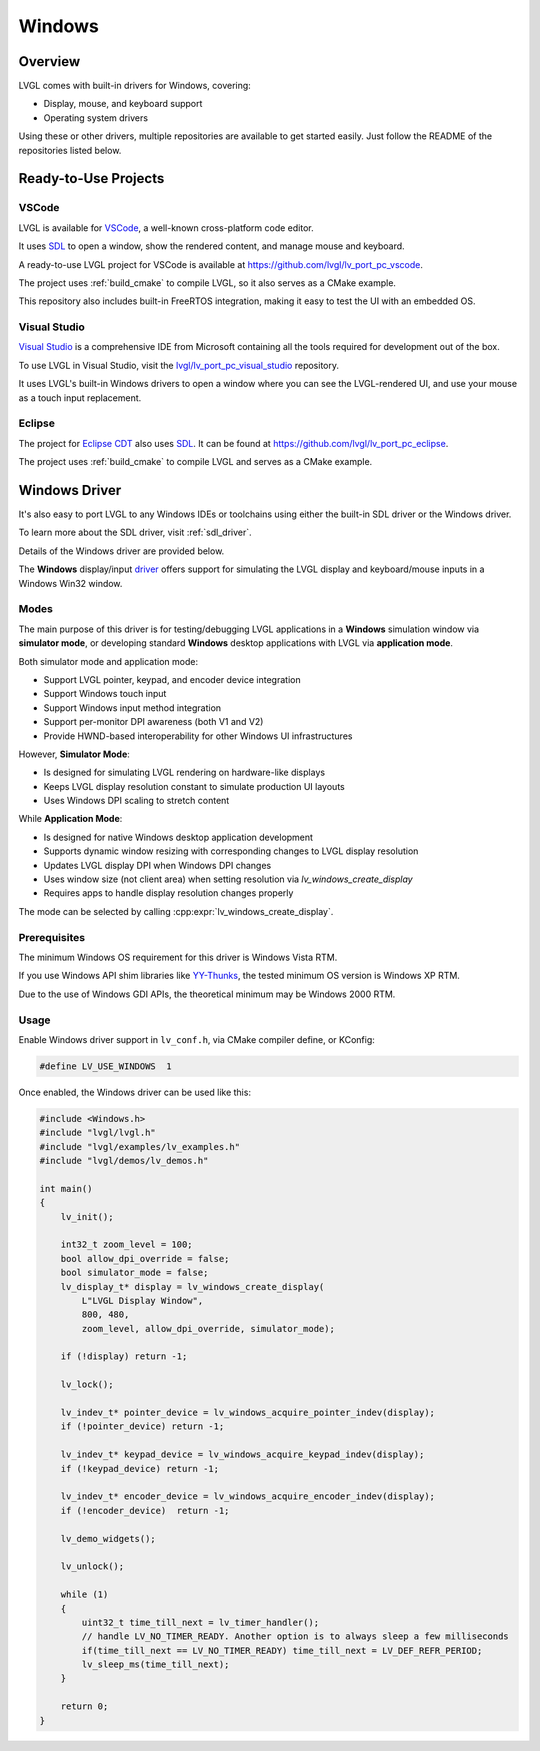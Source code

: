 =======
Windows
=======

Overview
********

LVGL comes with built-in drivers for Windows, covering:

- Display, mouse, and keyboard support
- Operating system drivers

Using these or other drivers, multiple repositories are available to get started easily.
Just follow the README of the repositories listed below.

Ready-to-Use Projects
*********************

VSCode
------

LVGL is available for `VSCode <https://code.visualstudio.com/>`__, a well-known cross-platform code editor.

It uses `SDL <https://www.libsdl.org/>`__ to open a window, show the rendered content, and manage mouse and keyboard.

A ready-to-use LVGL project for VSCode is available at
`https://github.com/lvgl/lv_port_pc_vscode <https://github.com/lvgl/lv_port_pc_vscode>`__.

The project uses :ref:`build_cmake` to compile LVGL, so it also serves as a CMake example.

This repository also includes built-in FreeRTOS integration, making it easy to test the UI
with an embedded OS.

Visual Studio
-------------

`Visual Studio <https://visualstudio.microsoft.com/>`__ is a comprehensive IDE from Microsoft
containing all the tools required for development out of the box.

To use LVGL in Visual Studio, visit the
`lvgl/lv_port_pc_visual_studio <https://github.com/lvgl/lv_port_pc_visual_studio>`__ repository.

It uses LVGL's built-in Windows drivers to open a window where you can see the LVGL-rendered UI,
and use your mouse as a touch input replacement.

Eclipse
-------

The project for `Eclipse CDT <https://projects.eclipse.org/projects/tools.cdt>`__ also uses `SDL <https://www.libsdl.org/>`__.
It can be found at
`https://github.com/lvgl/lv_port_pc_eclipse <https://github.com/lvgl/lv_port_pc_eclipse>`__.

The project uses :ref:`build_cmake` to compile LVGL and serves as a CMake example.

Windows Driver
**************

It's also easy to port LVGL to any Windows IDEs or toolchains using either the built-in SDL driver or
the Windows driver.

To learn more about the SDL driver, visit :ref:`sdl_driver`.

Details of the Windows driver are provided below.

The **Windows** display/input `driver <https://github.com/lvgl/lvgl/src/drivers/windows>`__
offers support for simulating the LVGL display and keyboard/mouse inputs in a Windows Win32 window.

Modes
-----

The main purpose of this driver is for testing/debugging LVGL applications in
a **Windows** simulation window via **simulator mode**, or developing standard **Windows** desktop
applications with LVGL via **application mode**.

Both simulator mode and application mode:

- Support LVGL pointer, keypad, and encoder device integration
- Support Windows touch input
- Support Windows input method integration
- Support per-monitor DPI awareness (both V1 and V2)
- Provide HWND-based interoperability for other Windows UI infrastructures

However, **Simulator Mode**:

- Is designed for simulating LVGL rendering on hardware-like displays
- Keeps LVGL display resolution constant to simulate production UI layouts
- Uses Windows DPI scaling to stretch content

While **Application Mode**:

- Is designed for native Windows desktop application development
- Supports dynamic window resizing with corresponding changes to LVGL display resolution
- Updates LVGL display DPI when Windows DPI changes
- Uses window size (not client area) when setting resolution via `lv_windows_create_display`
- Requires apps to handle display resolution changes properly

The mode can be selected by calling :cpp:expr:`lv_windows_create_display`.

Prerequisites
-------------

The minimum Windows OS requirement for this driver is Windows Vista RTM.

If you use Windows API shim libraries like `YY-Thunks <https://github.com/Chuyu-Team/YY-Thunks>`__,
the tested minimum OS version is Windows XP RTM.

Due to the use of Windows GDI APIs, the theoretical minimum may be Windows 2000 RTM.

Usage
-----

Enable Windows driver support in ``lv_conf.h``, via CMake compiler define, or KConfig:

.. code-block:: c

    #define LV_USE_WINDOWS  1

Once enabled, the Windows driver can be used like this:

.. code-block:: c

    #include <Windows.h>
    #include "lvgl/lvgl.h"
    #include "lvgl/examples/lv_examples.h"
    #include "lvgl/demos/lv_demos.h"

    int main()
    {
        lv_init();

        int32_t zoom_level = 100;
        bool allow_dpi_override = false;
        bool simulator_mode = false;
        lv_display_t* display = lv_windows_create_display(
            L"LVGL Display Window",
            800, 480,
            zoom_level, allow_dpi_override, simulator_mode);

        if (!display) return -1;

        lv_lock();

        lv_indev_t* pointer_device = lv_windows_acquire_pointer_indev(display);
        if (!pointer_device) return -1;

        lv_indev_t* keypad_device = lv_windows_acquire_keypad_indev(display);
        if (!keypad_device) return -1;

        lv_indev_t* encoder_device = lv_windows_acquire_encoder_indev(display);
        if (!encoder_device)  return -1;

        lv_demo_widgets();

        lv_unlock();

        while (1)
        {
            uint32_t time_till_next = lv_timer_handler();
            // handle LV_NO_TIMER_READY. Another option is to always sleep a few milliseconds
            if(time_till_next == LV_NO_TIMER_READY) time_till_next = LV_DEF_REFR_PERIOD;
            lv_sleep_ms(time_till_next);
        }

        return 0;
    }
